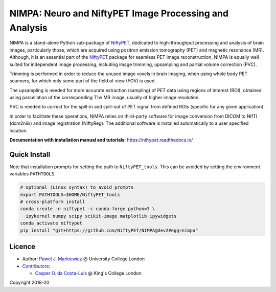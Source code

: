 =======================================================
NIMPA: Neuro and NiftyPET Image Processing and Analysis
=======================================================

|Docs| |PyPI-Status| |PyPI-Downloads|

NIMPA is a stand-alone Python sub-package of NiftyPET_, dedicated to high-throughput processing and analysis of brain images, particularly those, which are acquired using positron emission tomography (PET) and magnetic resonance (MR).  Although, it is an essential part of the NiftyPET_ package for seamless PET image reconstruction, NIMPA is equally well suited for independent image processing, including image trimming, upsampling and partial volume correction (PVC).

.. _NiftyPET: https://github.com/NiftyPET/NiftyPET

Trimming is performed in order to reduce the unused image voxels in brain imaging, when using whole body PET scanners, for which only some part of the field of view (FOV) is used.

The upsampling is needed for more accurate extraction (sampling) of PET data using regions of interest (ROI), obtained using parcellation of the corresponding T1w MR image, usually of higher image resolution.

PVC is needed to correct for the spill-in and spill-out of PET signal from defined ROIs (specific for any given application).

In order to facilitate these operations, NIMPA relies on third-party software for image conversion from DICOM to NIfTI (dcm2niix) and image registration (NiftyReg).  The additional software is installed automatically to a user specified location.

**Documentation with installation manual and tutorials**: https://niftypet.readthedocs.io/

Quick Install
~~~~~~~~~~~~~

Note that installation prompts for setting the path to ``NiftyPET_tools``.
This can be avoided by setting the environment variables ``PATHTOOLS``.

.. code:: sh

    # optional (Linux syntax) to avoid prompts
    export PATHTOOLS=$HOME/NiftyPET_tools
    # cross-platform install
    conda create -n niftypet -c conda-forge python=3 \
      ipykernel numpy scipy scikit-image matplotlib ipywidgets
    conda activate niftypet
    pip install "git+https://github.com/NiftyPET/NIMPA@dev2#egg=nimpa"

Licence
~~~~~~~

|Licence|

- Author: `Pawel J. Markiewicz <https://github.com/pjmark>`__ @ University College London
- `Contributors <https://github.com/NiftyPET/NIMPA/graphs/contributors>`__:

  - `Casper O. da Costa-Luis <https://github.com/casperdcl>`__ @ King's College London

Copyright 2018-20

.. |Docs| image:: https://readthedocs.org/projects/niftypet/badge/?version=latest
   :target: https://niftypet.readthedocs.io/en/latest/?badge=latest
.. |Licence| image:: https://img.shields.io/pypi/l/nimpa.svg?label=licence
   :target: https://github.com/NiftyPET/NIMPA/blob/master/LICENCE
.. |PyPI-Downloads| image:: https://img.shields.io/pypi/dm/nimpa.svg?label=PyPI%20downloads
   :target: https://pypi.org/project/nimpa
.. |PyPI-Status| image:: https://img.shields.io/pypi/v/nimpa.svg?label=latest
   :target: https://pypi.org/project/nimpa
